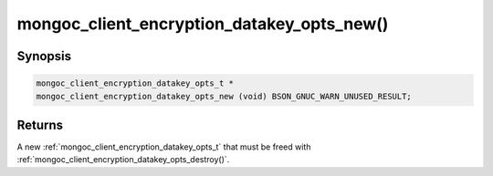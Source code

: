 .. _mongoc_client_encryption_datakey_opts_new

mongoc_client_encryption_datakey_opts_new()
===========================================

Synopsis
--------

.. code-block:: c

  mongoc_client_encryption_datakey_opts_t *
  mongoc_client_encryption_datakey_opts_new (void) BSON_GNUC_WARN_UNUSED_RESULT;

Returns
-------

A new :ref:`mongoc_client_encryption_datakey_opts_t` that must be freed with :ref:`mongoc_client_encryption_datakey_opts_destroy()`.